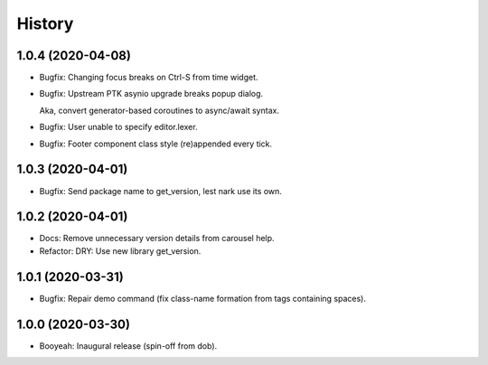 #######
History
#######

.. |dob| replace:: ``dob``
.. _dob: https://github.com/hotoffthehamster/dob

.. |dob-prompt| replace:: ``dob-prompt``
.. _dob-prompt: https://github.com/hotoffthehamster/dob-prompt

.. |dob-viewer| replace:: ``dob-viewer``
.. _dob-viewer: https://github.com/hotoffthehamster/dob-viewer

.. :changelog:

1.0.4 (2020-04-08)
==================

- Bugfix: Changing focus breaks on Ctrl-S from time widget.

- Bugfix: Upstream PTK asynio upgrade breaks popup dialog.

  Aka, convert generator-based coroutines to async/await syntax.

- Bugfix: User unable to specify editor.lexer.

- Bugfix: Footer component class style (re)appended every tick.

1.0.3 (2020-04-01)
==================

- Bugfix: Send package name to get_version, lest nark use its own.

1.0.2 (2020-04-01)
==================

- Docs: Remove unnecessary version details from carousel help.

- Refactor: DRY: Use new library get_version.

1.0.1 (2020-03-31)
==================

- Bugfix: Repair demo command (fix class-name formation from tags containing spaces).

1.0.0 (2020-03-30)
==================

- Booyeah: Inaugural release (spin-off from dob).

